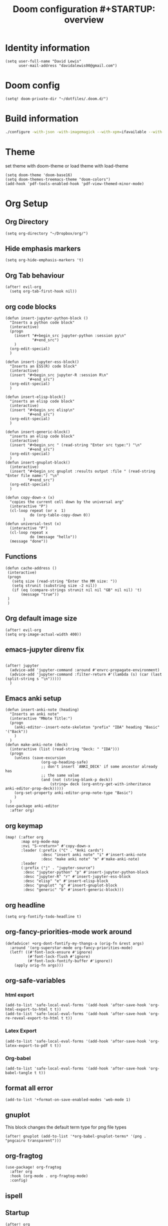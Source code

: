 #+TITLE: Doom configuration #+STARTUP: overview
* Identity information
#+BEGIN_SRC elisp
(setq user-full-name "David Lewis"
      user-mail-address "davidalewis00@gmail.com")
#+END_SRC
* Doom config
#+begin_src elisp
(setq! doom-private-dir "~/dotfiles/.doom.d/")
#+end_src
* Build information
#+begin_src sh :tangle no
./configure -with-json -with-imagemagick --with-xpm=ifavailable --with-native-compilation
#+end_src
* Theme
set theme with doom-theme or load theme with load-theme
#+BEGIN_SRC elisp
(setq doom-theme 'doom-base16)
(setq doom-themes-treemacs-theme "doom-colors")
(add-hook 'pdf-tools-enabled-hook 'pdf-view-themed-minor-mode)
#+END_SRC
* Org Setup
** Org Directory
#+BEGIN_SRC elisp
(setq org-directory "~/Dropbox/org/")
#+END_SRC
** Hide emphasis markers
#+BEGIN_SRC elisp
(setq org-hide-emphasis-markers 't)
#+END_SRC
** Org Tab behaviour
  #+BEGIN_SRC elisp
  (after! evil-org
    (setq org-tab-first-hook nil))
  #+END_SRC
** org code blocks
#+begin_src elisp
(defun insert-jupyter-python-block ()
  "Inserts a python code block"
  (interactive)
  (progn
    (insert "#+begin_src jupyter-python :session py\n"
            "#+end_src")
    )
  (org-edit-special)
  )

(defun insert-jupyter-ess-block()
  "Inserts an ESS(R) code block"
  (interactive)
  (insert "#+begin_src jupyter-R :session R\n"
          "#+end_src")
  (org-edit-special)
  )

(defun insert-elisp-block()
  "inserts an elisp code block"
  (interactive)
  (insert "#+begin_src elisp\n"
          "#+end_src")
  (org-edit-special)
  )

(defun insert-generic-block()
  "inserts an elisp code block"
  (interactive)
  (insert "#+begin_src " (read-string "Enter src type:") "\n"
          "#+end_src")
  (org-edit-special)
  )
(defun insert-gnuplot-block()
  (interactive)
  (insert "#+begin_src gnuplot :results output :file " (read-string "Enter file name:") "\n"
          "#+end_src")
  (org-edit-special)
  )

(defun copy-down-x (x)
  "copies the current cell down by the universal arg"
  (interactive "P")
  (cl-loop repeat (or x  1)
           do (org-table-copy-down 0))
        )
(defun universal-test (x)
  (interactive "P")
  (cl-loop repeat x
           do (message "hello"))
  (message "done"))
#+end_src

** Functions
#+begin_src elisp
(defun cache-address ()
 (interactive)
 (progn
   (setq size (read-string "Enter the MM size: "))
   (setq strunit (substring size -2 nil))
   (if (eq (compare-strings strunit nil nil "GB" nil nil) 't)
       (message "true"))
 )
 )
#+end_src

** Org default image size
#+begin_src elisp
(after! evil-org
(setq org-image-actual-width 400))
#+end_src
** emacs-jupyter direnv fix
#+begin_src elisp

(after! jupyter
  (advice-add 'jupyter-command :around #'envrc-propagate-environment)
  (advice-add 'jupyter-command :filter-return #'(lambda (s) (car (last (split-string s "\n")))))
  )
#+end_src

#+RESULTS:

** Emacs anki setup
#+begin_src elisp
(defun insert-anki-note (heading)
  "Inserts an anki note"
  (interactive "MNote Title:")
  (progn
    (anki-editor--insert-note-skeleton "prefix" "IDA" heading "Basic" '("Back"))
    )
  )
(defun make-anki-note (deck)
  (interactive (list (read-string "Deck: " "IDA")))
  (progn
    (unless (save-excursion
                (org-up-heading-safe)
                ;; don't insert `ANKI_DECK' if some ancestor already has
                ;; the same value
                (and (not (string-blank-p deck))
                    (string= deck (org-entry-get-with-inheritance anki-editor-prop-deck)))))
    (org-set-property anki-editor-prop-note-type "Basic")
    )
  )
(use-package anki-editor
  :after org)
#+end_src

#+RESULTS:
: make-anki-note

** org keymap
#+begin_src elisp
(map! (:after org
       :map org-mode-map
       :nvi "S-<return>" #'copy-down-x
       :leader (:prefix ("C" . "Anki cards")
                :desc "insert anki note" "i" #'insert-anki-note
                :desc "make anki note" "m" #'make-anki-note)
       :leader
       (:prefix ("j" . "jupyter-source")
        :desc "jupyter-python" "p" #'insert-jupyter-python-block
        :desc "jupyter-R" "r" #'insert-jupyter-ess-block
        :desc "elisp" "e" #'insert-elisp-block
        :desc "gnuplot" "g" #'insert-gnuplot-block
        :desc "generic" "b" #'insert-generic-block)))
#+end_src

** org headline
#+begin_src elisp
(setq org-fontify-todo-headline t)
#+end_src
** org-fancy-priorities-mode work around
#+begin_src elisp
(defadvice! +org-dont-fontify-my-thangs-a (orig-fn &rest args)
  :around '(org-superstar-mode org-fancy-priorities-mode)
  (letf! ((#'font-lock-ensure #'ignore)
          (#'font-lock-flush #'ignore)
          (#'font-lock-fontify-buffer #'ignore))
    (apply orig-fn args)))
#+end_src
** org-safe-variables
*** html export
#+begin_src elisp
(add-to-list 'safe-local-eval-forms '(add-hook 'after-save-hook 'org-html-export-to-html t t))
(add-to-list 'safe-local-eval-forms '(add-hook 'after-save-hook 'org-re-reveal-export-to-html t t))
#+end_src

#+RESULTS:
| add-hook | 'after-save-hook      | 'org-re-reveal-export-to-html | t   | t |
| add-hook | 'after-save-hook      | 'org-html-export-to-html      | t   | t |
| add-hook | 'write-file-hooks     | 'time-stamp                   |     |   |
| add-hook | 'write-file-functions | 'time-stamp                   |     |   |
| add-hook | 'before-save-hook     | 'time-stamp                   | nil | t |
| add-hook | 'before-save-hook     | 'delete-trailing-whitespace   | nil | t |
*** Latex Export
#+begin_src elisp
(add-to-list 'safe-local-eval-forms '(add-hook 'after-save-hook 'org-latex-export-to-pdf t t))
#+end_src
*** Org-babel
#+begin_src elisp
(add-to-list 'safe-local-eval-forms '(add-hook 'after-save-hook 'org-babel-tangle t t))
#+end_src

#+RESULTS:
| add-hook | 'org-export-before-parsing-hook | '(delete-matching-lines begin_export) |     |   |
| add-hook | 'org-export-before-parsing-hook | '(delete-matching-lines end_export)   |     |   |
| add-hook | 'org-export-before-parsing-hook | (delete-matching-lines begin_export)  |     |   |
| add-hook | 'org-export-before-parsing-hook | (delete-matching-lines end_export)    |     |   |
| add-hook | 'after-save-hook                | 'org-babel-tangle                     | t   | t |
| add-hook | 'after-save-hook                | 'org-re-reveal-export-to-html         | t   | t |
| add-hook | 'after-save-hook                | 'org-html-export-to-html              | t   | t |
| add-hook | 'write-file-hooks               | 'time-stamp                           |     |   |
| add-hook | 'write-file-functions           | 'time-stamp                           |     |   |
| add-hook | 'before-save-hook               | 'time-stamp                           | nil | t |
| add-hook | 'before-save-hook               | 'delete-trailing-whitespace           | nil | t |
** format all error
#+begin_src elisp
(add-to-list '+format-on-save-enabled-modes 'web-mode 1)
#+end_src

#+RESULTS:
| not | emacs-lisp-mode | sql-mode | tex-mode | latex-mode | org-msg-edit-mode | web-mode |
** gnuplot
This block changes the default term type for png file types
#+begin_src elisp
(after! gnuplot (add-to-list '*org-babel-gnuplot-terms* '(png . "pngcairo transparent")))
#+end_src

#+RESULTS:
: ((png . pngcairo transparent) (eps . postscript eps))
** org-fragtog
#+begin_src elisp
(use-package! org-fragtog
  :after org
  :hook (org-mode . org-fragtog-mode)
  :config)
#+end_src
** ispell
** Startup
#+begin_src elisp
(after! org
  (setq! org-startup-with-latex-preview t)
  (setq! org-startup-with-inline-images t)
  (setq! org-latex-image-default-width "0.7\\textwidth")
  (setq! org-cite-global-bibliography (list"~/dotfiles/citations.json"))
  (setq! org-cite-export-processors '(t csl))
  (setq! yas/triggers-in-field t)
  (setq! org-xournalpp-image-type 'png)
  (add-hook 'org-mode-hook 'turn-on-auto-fill)
  (setq! org-export-allow-bind-keywords t))
(with-eval-after-load 'ox-latex
  (add-to-list 'org-latex-classes '("apa" "\\documentclass[11pt]{apa7}"
                                    ("\\part{%s}" . "\\part*{%s}")
                                    ("\\chapter{%s}" . "\\chapter*{%s}")
                                    ("\\section{%s}" . "\\section*{%s}")
                                    ("\\subsection{%s}" . "\\subsection*{%s}")
                                    ("\\subsubsection{%s}" . "\\subsubsection*{%s}"))))

(with-eval-after-load 'ox-latex
  (add-to-list 'org-latex-classes '("apa" "\\documentclass[11pt]{apa7}"
                                    ("\\part{%s}" . "\\part*{%s}")
                                    ("\\chapter{%s}" . "\\chapter*{%s}")
                                    ("\\section{%s}" . "\\section*{%s}")
                                    ("\\subsection{%s}" . "\\subsection*{%s}")
                                    ("\\subsubsection{%s}" . "\\subsubsection*{%s}"))))

(with-eval-after-load 'ox-latex
 (add-to-list 'org-latex-classes `("Assignment"
                                   ,(string-join '("\\documentclass[11pt]{article}"
                                           "\\usepackage[margin=0.5in]{geometry}"
                                           "\\usepackage{syntax}"
                                           "\\usepackage{pdfpages}"
                                           "\\usepackage{tcolorbox}"
                                           "\\usepackage{etoolbox}"
                                           "\\usepackage{environ}"
                                           "\\usepackage[ruled]{algorithm2e}"
                                           "\\let\\oldtabular\\tabular"
                                           "\\let\\oldendtabular\\endtabular"
                                           "\\NewEnviron{tabular2}[1]{\\tcbox[left=0mm, right=0mm, top=0mm, bottom=0mm]{\\oldtabular{#1}\\BODY\\oldendtabular}}"
                                           "\\BeforeBeginEnvironment{minted}{\\begin{tcolorbox}}%"
                                           "\\AfterEndEnvironment{minted}{\\end{tcolorbox}}"
                                           "\\BeforeBeginEnvironment{verbatim}{\\begin{tcolorbox}}%"
                                           "\\AfterEndEnvironment{verbatim}{\\end{tcolorbox}}"
                                           ) "\n")
                                ("\\section{%s}" . "\\section*{%s}")
                                ("\\subsection{%s}" . "\\subsection*{%s}")
                                ("\\subsubsection{%s}" . "\\subsubsection*{%s}")
                                ("\\paragraph{%s}" . "\\paragraph*{%s}")
                                ("\\subparagraph{%s}" . "\\subparagraph*{%s}"))))
(after! org
  (setq! org-latex-default-table-environment "tabular2"))
(after! org
  (setq! org-latex-default-class "Assignment"))

(after! org
  (setq! org-babel-default-header-args:python '((:exports . "both"))))
(after! org
  (setq! org-export-with-toc nil))

(after! org
  (setq! org-export-with-section-numbers nil))


(with-eval-after-load 'ox-latex
  (add-to-list 'org-latex-classes '("mla" "\\documentclass{mla}"
                                    ("\\part{%s}" . "\\part*{%s}")
                                    ("\\chapter{%s}" . "\\chapter*{%s}")
                                    ("\\section{%s}" . "\\section*{%s}")
                                    ("\\subsection{%s}" . "\\subsection*{%s}")
                                    ("\\subsubsection{%s}" . "\\subsubsection*{%s}"))))
(with-eval-after-load 'ox-latex
  (add-to-list 'org-latex-classes
            '("memo" "\\documentclass{texMemo}"
                ("\\section{%s}" . "\\section*{%s}")
                ("\\subsection{%s}" . "\\subsection*{%s}")
                ("\\subsubsection{%s}" . "\\subsubsection*{%s}"))
                ))
#+end_src

#+RESULTS:
| beamer     | \documentclass[presentation]{beamer} | (\section{%s} . \section*{%s}) | (\subsection{%s} . \subsection*{%s}) | (\subsubsection{%s} . \subsubsection*{%s}) |                                      |                                            |
| memo       | \documentclass{texMemo}              | (\section{%s} . \section*{%s}) | (\subsection{%s} . \subsection*{%s}) | (\subsubsection{%s} . \subsubsection*{%s}) |                                      |                                            |
| mla        | \documentclass{mla}                  | (\part{%s} . \part*{%s})       | (\chapter{%s} . \chapter*{%s})       | (\section{%s} . \section*{%s})             | (\subsection{%s} . \subsection*{%s}) | (\subsubsection{%s} . \subsubsection*{%s}) |
| Assignment | \documentclass[11pt]{article}        |                                |                                      |                                            |                                      |                                            |

** citations
#+begin_src elisp
(use-package! bibtex-completion
  :defer t
  :config
  (setq bibtex-completion-additional-search-fields '(keywords)
        bibtex-completion-pdf-field "file")) ; This tell bibtex-completion to look at the File field of the bibtex to figure out which pdf to open

(use-package! bibtex-actions
  :after embark bibtex-completion
  :config
  (add-to-list 'embark-keymap-alist '(bibtex . bibtex-actions-map)))

(use-package! citeproc
  :defer t)

;;; Org-Cite configuration

(use-package! oc
  :after org bibtex-completion bibtex-actions
  :config
  (require 'ox)
  (map! :map org-mode-map
        :localleader
        :desc "Insert citation" "@" #'org-cite-insert)
  (defvar bibtex-actions-bibliography nil)
  (setq org-cite-global-bibliography
        (let ((paths (or bibtex-actions-bibliography
                         bibtex-completion-bibliography)))
          ;; Always return bibliography paths as list for org-cite.
          (if (stringp paths) (list paths) paths)))
  ;; setup export processor; default csl/citeproc-el, with biblatex for latex
  (setq org-cite-export-processors '((t csl))))

;;; Org-cite processors

;;;; Core

(use-package! oc-basic
  :after oc)

(use-package! oc-biblatex
  :after oc)

(use-package! oc-csl
  :after oc
  :config
  (setq org-cite-csl-styles-dir "~/Zotero/styles"))

(use-package! oc-natbib
  :after oc)
#+end_src

** set header args
#+begin_src elisp
(setq! org-global-properties '(("header-args:latex" . ":results output file graphics :imagemagick yes :headers '(\"\\\\usepackage{tikz}\ \\\\usepackage{siunitx}\ \\\\usepackage{gensymb}\") :fit yes :iminoptions -density 600")
                               ("header-args" . ":pandoc t")))
#+end_src

#+RESULTS:
: ((header-args:latex . :results output file graphics :imagemagick yes :headers '("\\usepackage{tikz}\\usepackage{siunitx}") :fit yes :iminoptions -density 600) (header-args . :pandoc t))
** org-xournalpp
#+begin_src elisp
;;(use-package! org-xournalpp
 ;; :config
  ;;(add-hook 'org-mode-hook 'org-xournalpp-mode))

#+end_src
#+RESULTS:
| er/add-org-mode-expansions | edraw-org-link-image-mode | org-fragtog-mode | +lookup--init-org-mode-handlers-h | (closure (t) (&rest _) (add-hook 'before-save-hook 'org-encrypt-entries nil t)) | #[0 \300\301\302\303\304$\207 [add-hook change-major-mode-hook org-show-all append local] 5] | #[0 \300\301\302\303\304$\207 [add-hook change-major-mode-hook org-babel-show-result-all append local] 5] | org-babel-result-hide-spec | org-babel-hide-all-hashes | #[0 \301\211\207 [imenu-create-index-function org-imenu-get-tree] 2] | doom-disable-show-paren-mode-h | doom-disable-show-trailing-whitespace-h | +org-enable-auto-reformat-tables-h | +org-enable-auto-update-cookies-h | +org-make-last-point-visible-h | org-fancy-priorities-mode | org-superstar-mode | evil-org-mode | toc-org-enable | writegood-mode | embrace-org-mode-hook | org-eldoc-load | +literate-enable-recompile-h |
** Disable Line wrapping
#+begin_src elisp
(after! org
  (setq! org-startup-truncated 'nil)
  )
#+end_src

#+RESULTS:
** Org pomodoro
#+begin_src elisp
(setq alert-user-configuration (quote ((((:category . "org-pomodoro")) libnotify nil))))
(defun david/org-pomodoro-time ()
  "Return the remaining pomodoro time"
  (if (fboundp 'org-pomodoro-active-p)
  (if (org-pomodoro-active-p)
      (cl-case org-pomodoro-state
        (:pomodoro
           (format "Pomo: %d minutes - %s" (/ (org-pomodoro-remaining-seconds) 60) org-clock-heading))
        (:short-break
         (format "Short break time: %d minutes" (/ (org-pomodoro-remaining-seconds) 60)))
        (:long-break
         (format "Long break time: %d minutes" (/ (org-pomodoro-remaining-seconds) 60)))
        (:overtime
         (format "Overtime! %d minutes" (/ (org-pomodoro-remaining-seconds) 60))))
    "No active pomo") "no active pomo"))
(use-package org-pomodoro
  :ensure t
  :commands (org-pomodoro)
  :config
  (setq
   org-pomodoro-length 50
   org-pomodoro-short-break-length 10
   ))
#+end_src

#+RESULTS:
: david/org-pomodoro-time

** nix hack
Org mode (latex export) has the wrong time. Not sure how to fix. This does not work.
#+begin_src elisp

#+end_src

#+RESULTS:
: 1643676254
** plantuml
#+begin_src elisp
(after! org (setq! org-plantuml-exec-mode 'plantuml))
#+end_src
** mathjax

* Latex setup
** Use LuaTex
#+begin_src elisp
(setq! TeX-engine 'luatex)
(after! org
  ;(setq! org-latex-pdf-process '("PDFLATEX=lualatex LATEX=lualatex texi2dvi --pdf --clean --verbose --batch --shell-escape -output-directory=%o %f")))
(setq! org-latex-pdf-process '("latexmk -f -pdf -%latex -interaction=nonstopmode -shell-escape -output-directory=%o %f")))
(after! org
  (setq! org-latex-compiler "lualatex"))
(after! org
  (setq! org-latex-listings 'minted))
(after! org
  (setq! org-latex-minted-options
         '(
             ("fontsize" "\\scriptsize")
             )
                ))
#+end_src

#+RESULTS:
** Extra Packages
#+begin_src elisp
(after! org
  (setq! org-latex-packages-alist '())
  (add-to-list 'org-latex-packages-alist '("" "physics" t))
  (add-to-list 'org-latex-packages-alist '("" "minted" nil))
)
#+end_src

#+RESULTS:
|   | minted  | nil |
|   | physics | t   |

** Keymap
#+begin_src elisp
(map!  (:after auctext
       :map LaTeX-mode-map
       :leader
       :desc "compile" "c" #'TeX-command-master))
#+end_src

#+RESULTS:

* Spell setup
** Personal Dictionary
#+begin_src elisp
(setq! ispell-personal-dictionary "~/.config/spell/dict.txt")
#+end_src
** Fix hunspell bug
#+begin_src elisp
(setq ispell-program-name "hunspell")
(ispell-check-version)
#+end_src

* Python setup

** Anaconda directory
#+begin_src elisp
(setq conda-anaconda-home "~/opt/anaconda")
#+end_src
** LSP nix
#+begin_src elisp
(after! lsp-python-ms
  (setq lsp-python-ms-executable (executable-find "python-language-server"))
  (set-lsp-priority! 'mspyls 1))
(after! lsp-rust-rls
  (setq lsp-rust-rls-server-command (executable-find "rls"))
  (set-lsp-priority! 'rls 1))

(after! lsp-clients-lua-language-server
  (setq lsp-clients-lua-language-server-bin (executable-find "lua-language-server"))
  (set-lsp-priority! 'lua-language-server 1))
#+end_src

#+RESULTS:
: /etc/profiles/per-user/david/bin/lua-language-server

* R setup
** keymap
#+begin_src elisp
(map! (:after ess-mode
       :map ess-mode-map
       :nvi "C-<return>" #'ess-eval-line-and-step
       :nvi "M-e" #'insert-R-assign
       )
      )
#+end_src

#+RESULTS:
** Font lock keywords
*** R-major-mode
#+begin_src elisp
(setq ess-R-font-lock-keywords '(
 (ess-R-fl-keyword:keywords . t)
 (ess-R-fl-keyword:constants . t)
 (ess-R-fl-keyword:modifiers . t)
 (ess-R-fl-keyword:fun-defs . t)
 (ess-R-fl-keyword:assign-ops . t)
 (ess-R-fl-keyword:%op% . t)
 (ess-fl-keyword:fun-calls . t)
 (ess-fl-keyword:numbers . t)
 (ess-fl-keyword:operators . t)
 (ess-fl-keyword:delimiters . t)
 (ess-fl-keyword:= . t)
 (ess-R-fl-keyword:F&T . t)
 )
)
#+end_src

#+RESULTS:
: ((ess-R-fl-keyword:keywords . t) (ess-R-fl-keyword:constants . t) (ess-R-fl-keyword:modifiers . t) (ess-R-fl-keyword:fun-defs . t) (ess-R-fl-keyword:assign-ops . t) (ess-R-fl-keyword:%op% . t) (ess-fl-keyword:fun-calls . t) (ess-fl-keyword:numbers . t) (ess-fl-keyword:operators . t) (ess-fl-keyword:delimiters . t) (ess-fl-keyword:= . t) (ess-R-fl-keyword:F&T . t))

*** R-inferior-mode
#+begin_src elisp
(setq inferior-ess-r-font-lock-keywords '(
 (ess-R-fl-keyword:keywords . t)
 (ess-R-fl-keyword:constants . t)
 (ess-R-fl-keyword:modifiers . t)
 (ess-R-fl-keyword:fun-defs . t)
 (ess-R-fl-keyword:assign-ops . t)
 (ess-R-fl-keyword:%op% . t)
 (ess-fl-keyword:fun-calls . t)
 (ess-fl-keyword:numbers . t)
 (ess-fl-keyword:operators . t)
 (ess-fl-keyword:delimiters . t)
 (ess-fl-keyword:= . t)
 (ess-R-fl-keyword:F&T . t)
 )
)
#+end_src

#+RESULTS:
: ((ess-R-fl-keyword:keywords . t) (ess-R-fl-keyword:constants . t) (ess-R-fl-keyword:modifiers . t) (ess-R-fl-keyword:fun-defs . t) (ess-R-fl-keyword:assign-ops . t) (ess-R-fl-keyword:%op% . t) (ess-fl-keyword:fun-calls . t) (ess-fl-keyword:numbers . t) (ess-fl-keyword:operators . t) (ess-fl-keyword:delimiters . t) (ess-fl-keyword:= . t) (ess-R-fl-keyword:F&T . t))
** Custom Functions
#+begin_src elisp
(defun insert-R-assign ()
  "Inserts the assign statement in R <-"
  (interactive)
  (insert "<-")
  )
#+end_src

#+RESULTS:
: insert-R-assign

* General configuration
** remove line numbers
#+Begin_SRC elisp
(setq display-line-numbers-type nil)
#+END_SRC
** Fix treemacs ace-window bug
#+BEGIN_SRC elisp
(require 'ace-window)
#+END_SRC
** deletes compilation buffer if successful (ignores python buffers)
#+BEGIN_SRC elisp
(add-hook 'compilation-finish-functions
          (lambda(buffer string)
            (if (and (null (string-match ".*exited abnormally.*" string))
                     (null(eq major-mode 'inferior-python-mode)))
                ;; make compilation window go away after a few seconds
                (progn
                  (run-at-time
                   "1 sec" nil 'delete-windows-on
                   (get-buffer-create "*compilation*"))
                  (print major-mode)
                  (message "Compilation finished successfully")))))
#+END_SRC
** ligatures
#+begin_src elisp
(setq! +ligatures-extras-in-modes nil)
#+end_src
#+RESULTS:
| org-mode |
** ispell dictionary
#+begin_src elisp
(setq! ispell-dictionary "en_US")
#+end_src

#+RESULTS:
: en_US

* Key Map
** General Buffers
#+BEGIN_SRC elisp
(map! :leader
      :desc "treemacs" "0" #'treemacs
      :desc "last-buffer" "l" #'evil-switch-to-windows-last-buffer
      :nv "`" nil
      (:prefix ("w")
       :desc "ace-window" "a" #'ace-window))
#+END_SRC
** Python mode map
#+BEGIN_SRC elisp
(map!  (:map python-mode-map
        :localleader
        :desc "repl" "'" #'+python/open-ipython-repl
        (:prefix ("s" . "send")
         :desc "buffer" "b" #'python-shell-send-buffer
         :desc "function" "f" #'python-shell-send-defun
         :desc "region" "r" #'python-shell-send-region
         :desc "statement" "s" #'python-shell-send-statement)))
#+END_SRC
** prolog map
#+BEGIN_SRC elisp
(map!  (:map prolog-mode-map
        :localleader
        :desc "repl" "'" #'run-prolog
        :desc "file" "f" #'prolog-consult-buffer
        :desc "region" "r" #'prolog-consult-region
        :desc "predicate" "p" #'prolog-consult-region))
#+END_SRC

** Doc-view mode map
#+BEGIN_SRC elisp
(map! (:map doc-view-mode-map
       :nv "l" #'doc-view-next-page
       :nv "h" #'doc-view-previous-page))
#+END_SRC
** mips mode map
#+BEGIN_SRC elisp
(map! (:map mips-mode-map
       :localleader
       (:prefix ("s" . "send")
        :desc "file" "f" #'mips-run-file
        :desc "region" "r" #'mips-run-region
        :desc "buffer" "b" #'mips-run-region)))
#+END_SRC
** haskell map
#+BEGIN_SRC elisp
(map! (:map haskell-mode-map
       :localleader
       :desc "send-file" "f" #'haskell-process-load-file
       :desc "open-haskell" "'" #'run-haskell))
#+END_SRC
* remote
#+begin_src elisp
(setq projectile-file-exists-remote-cache-expire nil)
(setq tramp-auto-save-directory "~/Documents/tramp-autosave")
#+end_src

#+RESULTS:

* Helpful info
** Font variables
+ doom-font =(normal font)=
+ doom-variable-pitch-font =(easy reading font)=
+ doom-big-font =(doom-big-font-mode for presentations)=
** Useful customization functions
+ load! =(load external .el files)=
+ use-package! =(for configuring packages)=
+ after! =(runs config after packages has loaded)=
+ add-load-path! =(adds directories to load-path variable)=
+ map! =(binds keys)=
